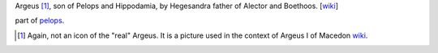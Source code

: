 Argeus [1]_, son of Pelops and Hippodamia, by Hegesandra father of
Alector and Boethoos. [`wiki <https://en.wikipedia.org/wiki/Argeus>`__]

part of `pelops <https://gitlab.com/pelops/pelops>`__.

.. [1]
   Again, not an icon of the "real" Argeus. It is a picture used in the
   context of Argeus I of Macedon
   `wiki <https://en.wikipedia.org/wiki/Argaeus_I_of_Macedon#/media/File:Fragment_Maenad_Louvre_G160.jpg>`__.

